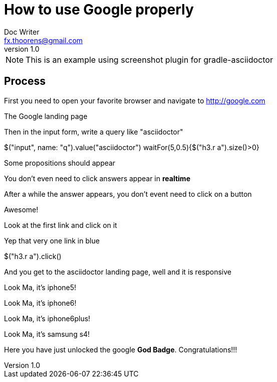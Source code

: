 = How to use Google properly
Doc Writer <fx.thoorens@gmail.com>
v1.0
:example-caption!:

NOTE: This is an example using screenshot plugin for gradle-asciidoctor

== Process
First you need to open your favorite browser and navigate to http://google.com

[screenshot, name=google1, url=http://google.com, dimension=FRAME_IMAC]
The Google landing page

Then in the input form, write a query like "asciidoctor"

[screenshot, action="browse"]
$("input", name: "q").value("asciidoctor")
waitFor(5,0.5){$("h3.r a").size()>0}



[screenshot, dimension=FRAME_BROWSER]
Some propositions should appear

You don't even need to click answers appear in *realtime*

After a while the answer appears, you don't event need to click on a button

[screenshot, dimension=FRAME_BROWSER]
Awesome!

Look at the first link and click on it
[screenshot, name=google4, selector="h3.r"]
Yep that very one link in blue

[screenshot, action="browse", dimension=FRAME_IPHONE4]
$("h3.r a").click()


And you get to the asciidoctor landing page, well and it is responsive
[screenshot, dimension=FRAME_IPHONE5]
Look Ma, it's iphone5!

[screenshot, dimension=FRAME_IPHONE6]
Look Ma, it's iphone6!

[screenshot, dimension=FRAME_IPHONE6PLUS]
Look Ma, it's iphone6plus!

[screenshot, dimension=FRAME_SAMSUNG_S4]
Look Ma, it's samsung s4!

Here you have just unlocked the google *God Badge*. Congratulations!!!


